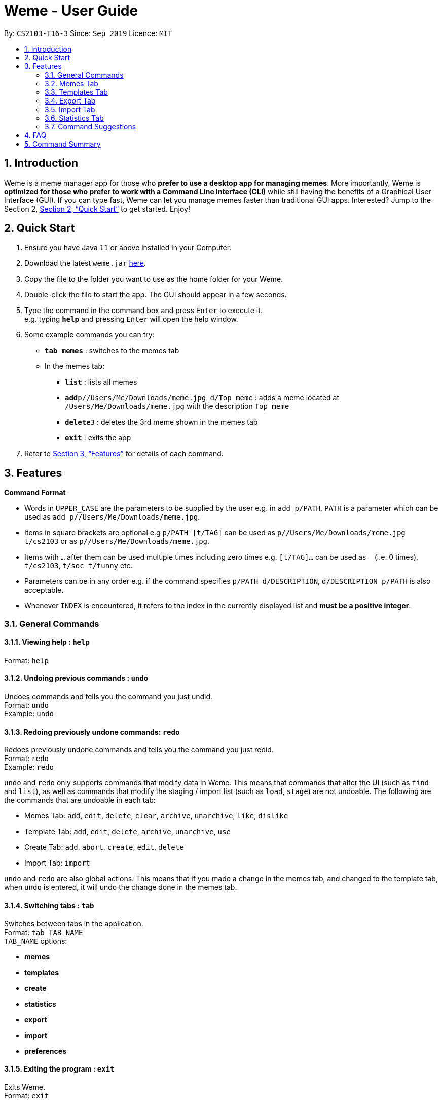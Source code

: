 = Weme - User Guide
:site-section: UserGuide
:toc:
:toc-title:
:toc-placement: preamble
:sectnums:
:imagesDir: images
:stylesDir: stylesheets
:xrefstyle: full
:experimental:
ifdef::env-github[]
:tip-caption: :bulb:
:note-caption: :information_source:
endif::[]
:repoURL: https://github.com/AY1920S1-CS2103-T16-3/main

By: `CS2103-T16-3`      Since: `Sep 2019`      Licence: `MIT`

== Introduction

Weme is a meme manager app for those who *prefer to use a desktop app for managing memes*. More importantly, Weme is *optimized for those who prefer to work with a Command Line Interface (CLI)* while still having the benefits of a Graphical User Interface (GUI). If you can type fast, Weme can let you manage memes faster than traditional GUI apps. Interested? Jump to the Section 2, <<Quick Start>> to get started. Enjoy!

== Quick Start

.  Ensure you have Java `11` or above installed in your Computer.
.  Download the latest `weme.jar` link:{repoURL}/releases[here].
.  Copy the file to the folder you want to use as the home folder for your Weme.
.  Double-click the file to start the app. The GUI should appear in a few seconds.
+
//image::Ui.png[width="790"]
+
.  Type the command in the command box and press kbd:[Enter] to execute it. +
e.g. typing *`help`* and pressing kbd:[Enter] will open the help window.
.  Some example commands you can try:

* *`tab memes`* : switches to the memes tab
* In the memes tab:
** *`list`* : lists all memes
** **`add`**`p//Users/Me/Downloads/meme.jpg d/Top meme` : adds a meme located at `/Users/Me/Downloads/meme.jpg` with the description `Top meme`
** **`delete`**`3` : deletes the 3rd meme shown in the memes tab
** *`exit`* : exits the app

.  Refer to <<Features>> for details of each command.

[[Features]]
== Features

====
*Command Format*

* Words in `UPPER_CASE` are the parameters to be supplied by the user e.g. in `add p/PATH`, `PATH` is a parameter which can be used as `add p//Users/Me/Downloads/meme.jpg`.
* Items in square brackets are optional e.g `p/PATH [t/TAG]` can be used as `p//Users/Me/Downloads/meme.jpg t/cs2103` or as `p//Users/Me/Downloads/meme.jpg`.
* Items with `…`​ after them can be used multiple times including zero times e.g. `[t/TAG]...` can be used as `{nbsp}` (i.e. 0 times), `t/cs2103`, `t/soc t/funny` etc.
* Parameters can be in any order e.g. if the command specifies `p/PATH d/DESCRIPTION`, `d/DESCRIPTION p/PATH` is also acceptable.
* Whenever `INDEX` is encountered, it refers to the index in the currently displayed list and *must be a positive integer*.
====

=== General Commands

==== Viewing help : `help`

Format: `help`

==== Undoing previous commands : `undo`

Undoes commands and tells you the command you just undid. +
Format: `undo` +
Example: `undo`

==== Redoing previously undone commands: `redo`

Redoes previously undone commands and tells you the command you just redid. +
Format: `redo` +
Example: `redo`

****
`undo` and `redo` only supports commands that modify data in Weme. This means that commands that alter the UI (such as `find` and `list`), as well as commands that modify the staging / import list (such as `load`, `stage`) are not undoable. The following are the commands that are undoable in each tab:

* Memes Tab: `add`, `edit`, `delete`, `clear`, `archive`, `unarchive`, `like`, `dislike`
* Template Tab: `add`, `edit`, `delete`, `archive`, `unarchive`, `use`
* Create Tab: `add`, `abort`, `create`, `edit`, `delete`
* Import Tab: `import`

`undo` and `redo` are also global actions. This means that if you made a change in the memes tab, and changed to the template tab, when `undo` is entered, it will undo the change done in the memes tab.
****

==== Switching tabs : `tab`

Switches between tabs in the application. +
Format: `tab TAB_NAME` +
`TAB_NAME` options:

* *memes*
* *templates*
* *create*
* *statistics*
* *export*
* *import*
* *preferences*

==== Exiting the program : `exit`

Exits Weme. +
Format: `exit`

=== Memes Tab

==== Adding a meme: `add`

Adds a new meme to Weme. Weme will copy the given image into its data storage folder. +
Format: `add p/PATH [d/DESCRIPTION] [t/TAG]...` +

[TIP]
A meme can have any number of tags (including 0)

Examples:

* `add p//Users/Me/Downloads/dgirl_oof.jpg t/Funny` +
Adds a meme with the image from `/Users/Me/Downloads/dgirl_oof.jpg` and tag `Funny`

****
Note the double `/` near the prefix `p/`. The first `/` is part of the argument prefix, whereas the second `/` is part of the file path. Both `/` s must be present for the command to succeed.
****

==== Listing all memes: `list`

Lists all memes in the memes tab. +
Format: `list`

==== Editing a meme: `edit`

Edits the details of a meme at the specified index. Only description and tags are editable. +
Format: `edit INDEX [d/DESCRIPTION] [t/TAG]...`

****
* At least one of the optional fields must be provided.
* Existing values will be updated to the input values.
* When editing tags, the existing tags of the meme will be removed i.e adding of tags is not cumulative.
* You can remove all the meme's tags by typing `t/` without specifying any tags after it.
****

Examples:

* `edit 1 d/Funny SoC Meme t/funny t/SoC` +
Edits the description of the 1st meme to be `Funny SoC Meme` and tags to be `funny` and `SoC`.
* `edit 2 d/Random Meme t/` +
Edits the description of the 2nd meme to be `Random Meme` and clears all existing tags.

==== Finding a meme: `find`

Finds all memes whose tags contain any of the specified keywords.

Format: `find KEYWORD [MORE_KEYWORDS]`

****
* The search is case-insensitive. e.g `Pikachu` will match `pikachu`
* The order of the keywords does not matter. e.g. `run naruto` will match `naruto run`
* Only the tag names are searched.
* Only full words will be matched e.g. `naru` will not match `naruto`
****

Examples:

* `find pikachu` +
Returns memes whose tags contain `pikachu`

// tag::delete[]

==== Deleting a meme: `delete`

Deletes the meme at the specified index. +
Format: `delete INDEX`

Examples:

* `list` +
`delete 2` +
Deletes the 2nd meme in the results of the `list` command.
* `meme find pikachu` +
`delete 1` +
Deletes the 1st meme in the results of the `find` command.

// end::delete[]

==== Clearing all memes: `clear`

Clears all memes. +
Format: `clear`

==== Staging a meme for export: `stage`

Stages the meme at the specified index into the export staging area. +
Format: `stage INDEX`

==== Liking a meme: `like`

Likes a meme at the specified index. +
Format: `like INDEX`

[TIP]
You could use arrow key kbd:[Up] to quickly like a meme at the given index. +
To do this, key in the full command `like INDEX` then press arrow key kbd:[Up]. +
You can also use arrow key kbd:[Left] and kbd:[Right] to increase / decrease the meme index.

==== Disliking a meme: `dislike`

Dislike a meme at the specified index. +
Format: `dislike INDEX`

[TIP]
Same as like, dislike also allows arrow key operations.

==== Listing archived memes: `archives`

Lists all archived memes. +
Format: `archives`

==== Archiving a meme:  `archive`

Archives a meme at the specified index. +
Format: `archive INDEX`

==== Unarchiving a meme: `unarchive`

Unarchives a meme at the specified index. +
Format: `unarchive INDEX`

=== Templates Tab
Templates are meme prototypes. You can use any image as template base and add labels to it. Labels serve as placeholders that will be replaced with text supplied by the user when creating a meme from the template.

==== Adding a template: `add`

Adds a new template to weme. The newly created template will not have any labels. +
Format: `add n/NAME p/PATH` +
Examples:

* Add a template named “Drake” from ~/Downloads/Drake_hotline_bling.jpg +
`add n/Drake p/~/Downloads/Drake_hotline_bling.jpg`

==== Editing a template: `edit`
Edits a template at the specified index. The list panel will become the editing area and display the selected template. You can add, remove, or move labels. A set of keyboard actions are available: +

* a: add a label
* NUMBER: focus a label labelled NUMBER
* ↓/j: move the currently focused label downwards
* ↑/k: move the currently focused label upwards
* ←/h: move the currently focused label to the left
* →/l: move the currently focused label to the right
* Delete/d: delete the currently focused label
* Enter: finish editing

Format: `edit INDEX`

****
* Note: The current edit session will be aborted if another command is entered before the session is finished.
****

==== Deleting a template: `delete`

Deletes the specified template from the template tab. +
Format: `delete INDEX`

==== Locating templates by name: `find`

Finds templates whose names contain any of the given keywords. +
Format: `find KEYWORD [MORE_KEYWORDS]`

****
* The search is case insensitive. e.g drake will match dRaKE
* The order of the keywords does not matter. e.g. Pikachu Surprised will match Surprised Pikachu
* Only the name is searched.
* Only full words will be matched e.g. sponge will not match spongebob
* Templates matching at least one keyword will be returned (i.e. OR search). e.g. SpongeBob Patrick will return both Tired SpongeBob and Savage Patrick
****

Examples:

* `find Thanos` +
Returns all template containing Thanos in their names

* `find Stonks Doge Pikachu` +
Returns any templates having names stonks, doge, or pikachu

****
* The search is case insensitive. e.g `Pikachu` will match `pikachu`
* The order of the keywords does not matter. e.g. `run naruto` will match `naruto run`
* Only the name is searched.
* Only full words will be matched e.g. `naru` will not match `naruto`
****

==== Archive a template: `archive`

Archives a template by index. +
Format: `archive 1`

==== Unarchive a template: `unarchive`

Unarchives a template by index. +
Format: `unarchive 1`

==== Archives: `archives`

Lists all templates that are archived in the template tab. +
Format: `archives`

==== Listing all templates: `list`

Lists all templates. +
Format: `list`

==== Viewing a template: `view`
Views a template. The list panel will be filled by the template. The labels will be displayed at their respective positions. +
Format: `view INDEX`

==== Creating memes from templates: use
Creates a meme from one of the templates stored in weme. Multiple pieces of text can be supplied, each of which will be used to fill in the labels 1, 2, 3, …, etc, in the order they are supplied. The resultant meme will be saved in weme with the tags you specified. +
Format: `use INDEX l/TEXT [l/TEXT]... t/TAG [t/TAG]..` +
Example:

* `use 1 t/wow t/so amaze t/random` +
Using the template at index 1, create a new meme tagged `random` by replacing label 1 with `wow` and label 2 with `so amaze`.


=== Export Tab

==== Unstage a meme: `unstage`

Unstages the meme from the export staging area at the specified index. +
Format: `stage INDEX`

==== Export meme: `export`

Exports the memes in the export tab into a directory. The directory path can
be either specified or not.

* If the path is not specified, then the memes will
be exported to an export folder located at where the jar file is.

** Format: `export`

* If path is specified, the memes will be exported to that directory.

** Format: `export p/~/Users/bill/favourites/`

* The user can use a special [d] keyword to export to a default path
configured by preferences.json.

** Format: `export p/[d]`

==== Clear staging area: `clear`

Clears all memes in the export tab. +
Format: `clear`

=== Import Tab

==== Load memes: `load`

Loads memes from a specified directory into the import tab. +
Format: `load p/PATH`

==== Edit a meme: `edit`

Edits a meme from the import tab. This allows the user
to make changes before actually importing the meme. +
Format: `edit INDEX [d/DESCRIPTION] [t/TAG]...`

==== Delete a meme: `delete`

Deletes an unwanted meme from the import tab. +
Format: `delete INDEX`

==== Import memes: `import`

Imports memes from the import tab into Weme. +
Format: `import`

==== Clear loaded memes: `clear`

Clears all the memes in the import tab. +
Format: `clear`

=== Statistics Tab

View various statistics about the memes such as tags and likes count by tags, and most used templates.

=== Command Suggestions

* Suggestions for command word/argument based on current user input will be displayed in the result box.
* The auto-suggestion is dynamic and automatically updates while the user type in command.
* The suggestions are retrieved from historical records and sorted according to the similarity to user input, with the first suggestion
being the most recommended one.
* For the command word suggestion, only commands available for current context will be displayed.
Description for each command will be displayed after each command word.
* User can press "TAB" key to auto-complete the command suggestion, i.e. replacing current command word/arguments with
the first suggestion displayed (if there is any).
* If the user input is of invalid format, the text will turn red and error messages will be displayed in the result box
immediately without pressing "ENTER" key. This does not account for invalid values, e.g. input meme index is 5 but there is
no meme of index 5.

Example 1: +
When user type in "a" in the meme context, the following suggestions will appear: +
`add: adds a meme to Weme. +
archive: archive a meme by index. +
archives: list all archived memes.` +
If tab is pressed, "a" in the command box will be replaced by "add".

Example 2: +
when user type in "add p/pathToMeme t/c", the following suggestions will appear: +
`CS +
cute +
CS2103` +
If tab is pressed, "c" in the command box will be replaced by "CS".

== FAQ

*Q*: How do I transfer my data to another Computer? +
*A*: Download the jar in the other computer and copy the entire data folder over.

== Command Summary

* *General Command* :
** *Help* : `help`
** *Undo* : `undo`
** *Redo* : `redo`
** *Tab* :
*** *Memes Tab* : `tab memes`
*** *Templates Tab* : `tab templates`
*** *Create Tab* : `tab create`
*** *Statistics Tab* : `tab statistics`
*** *Export Tab* : `tab export`
*** *Import Tab* : `tab import`
*** *Preferences Tab* : `tab preferences`
** *Exit* : `exit`

* *Memes Command* :
** *Add Meme* : `add p/PATH [d/DESCRIPTION] [t/TAG]...` +
e.g. `add p/~/Downloads/dgirl_oof.jpg n/Disaster Girl t/Funny`
** *Clear Meme* : `clear`
** *Delete Meme* : `delete INDEX`
** *Edit Meme* : `edit INDEX [d/DESCRIPTION] [t/TAG]...`
** *Stage Meme* : `stage INDEX`
** *Like Meme* : `like INDEX`
** *Dislike Meme* : `dislike INDEX`
** *Find Meme* : `find KEYWORD [MORE_KEYWORDS]`
** *List Meme* : `list`
** *List Archived Memes* : `archives`
** *Archive Meme* : `archive INDEX`
** *Unarchive Meme* : `unarchive INDEX`

* *Templates Tab* :
** *Add Template* : `add n/NAME p/PATH`
** *Edit Template* : `edit INDEX`
** *Delete Template* : `delete INDEX`
** *Find Template* : `find KEYWORD [MORE_KEYWORDS]`
** *Archive Template* : `archive INDEX`
** *Unarchive Template* : `unarchive INDEX`
** *List Archived Templates* : `archives`
** *View Template* : `view INDEX`
** *Use Template* : `use INDEX`

* *Export Tab* :
** *Unstage Meme* : `unstage INDEX`
** *Export Meme* : `export [p/PATH]`
** *Clear staged Meme* : `clear`

* *Import Tab* :
** *Load Memes* : `load p/PATH`
** *Edit Meme* : `edit INDEX [d/DESCRIPTION] [t/TAG]...`
** *Delete Meme* : `delete INDEX`
** *Import Memes* : `import`
** *Clear loaded Memes* : `clear`
